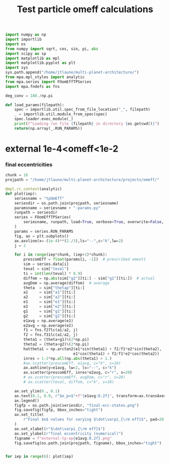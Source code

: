 #+TITLE: Test particle omeff calculations
#+BEGIN_SRC jupyter-python :session /jpy:localhost#8888:research
  import numpy as np
  import importlib
  import os
  from numpy import sqrt, cos, sin, pi, abs
  import scipy as sp
  import matplotlib as mpl
  import matplotlib.pyplot as plt
  import sys
  sys.path.append("/home/jtlaune/multi-planet-architecture/")
  from mpa.mpl_styles import analytic
  from mpa.series import FOomEffTPSeries
  import mpa.fndefs as fns

  deg_conv = 180./np.pi

  def load_params(filepath):
      spec = importlib.util.spec_from_file_location("_", filepath)
      _ = importlib.util.module_from_spec(spec)
      spec.loader.exec_module(_)
      print(f"Loading run file {filepath} in directory {os.getcwd()}")
      return(np.array(_.RUN_PARAMS))
#+END_SRC

#+RESULTS:

* external 1e-4<omeff<1e-2
*** final eccentricities
#+BEGIN_SRC jupyter-python :session /jpy:localhost#8888:research
  chunk = 16
  projpath = "/home/jtlaune/multi-planet-architecture/projects/omeff/"

  @mpl.rc_context(analytic)
  def plot(iep):
      seriesname = "tpOmEff"
      seriesdir = os.path.join(projpath, seriesname)
      paramsname = seriesname + "-params.py"
      runpath = seriesdir
      series = FOomEffTPSeries(
          seriesname, runpath, load=True, verbose=True, overwrite=False, loadall=False
      )
      params = series.RUN_PARAMS
      fig, ax = plt.subplots()
      ax.axvline(x=-(1e-4)**(2./3),ls="--",c="k",lw=2)
      j = 2

      for i in range(iep*chunk, (iep+1)*chunk):
          prescomEff = float(params[i, -1])  # prescribed omext1
          sim = series.data[i]
          teval = sim["teval"]
          ti = int(len(teval) * 0.9)
          diffom = np.abs(sim["g2"][ti:] - sim["g1"][ti:])  # actual
          avgDom = np.average(diffom)  # average
          theta  = sim["thetap"][ti:]
          a1     = sim["a1"][ti:]
          a2     = sim["a2"][ti:]
          e1     = sim["e1"][ti:]
          e2     = sim["e2"][ti:]
          g1     = sim["g1"][ti:]
          g2     = sim["g2"][ti:]
          e1avg = np.average(e1)
          e2avg = np.average(e2)
          f1 = fns.f27lc(a1/a2, j)
          f2 = fns.f31lc(a1/a2, j)
          theta1 = (theta+g1)%(2*np.pi)
          theta2 = (theta+g2)%(2*np.pi)
          hattheta1 = np.arctan2(e1*sin(theta1) + f2/f1*e2*sin(theta2),
                                e1*cos(theta1) + f2/f1*e2*cos(theta2))
          inres = 1-2*np.all(np.abs(theta1) > 1.)
          #ax.scatter(prescomEff, e1avg, c="k", s=10)
          ax.axhline(y=e1avg, lw=2, ls="--", c="k")
          ax.scatter(prescomEff, inres*e2avg, c="r", s=20)
          # ax.scatter(prescomEff, avgDom, c="r", s=20)
          # ax.scatter(teval, diffom, c="k", s=10)

      ax.set_ylim(0., 0.1)
      ax.text(0.1, 0.9, r"$e_p=$"+f"{e1avg:0.2f}", transform=ax.transAxes, fontsize=16)
      ax.legend()
      figfp = os.path.join(seriesdir, "final-ecc-states.png")
      fig.savefig(figfp, bbox_inches="tight")
      ax.set_title(
          r"Final $e$ values for varying $\dot\varpi_{\rm eff}$", pad=20
      )
      ax.set_xlabel(r"$\dot\varpi_{\rm eff}$")
      ax.set_ylabel(r"final eccentricity (numerical)")
      figname = f"external-tp-ep{e1avg:0.2f}.png"
      fig.savefig(os.path.join(projpath, figname), bbox_inches="tight")


  for iep in range(6): plot(iep)
#+END_SRC

#+RESULTS:
:RESULTS:
: No handles with labels found to put in legend.
: No handles with labels found to put in legend.
: No handles with labels found to put in legend.
: No handles with labels found to put in legend.
: No handles with labels found to put in legend.
: No handles with labels found to put in legend.
#+attr_org: :width 460
[[file:./.ob-jupyter/dd4089b2625ad24695cfc180a031eb8495c37ab8.png]]
#+attr_org: :width 460
[[file:./.ob-jupyter/dceed43fc679751237258823ee0dcc413953d67f.png]]
#+attr_org: :width 460
[[file:./.ob-jupyter/7be60d69ddc8f36d0b311937ed705f77fef80576.png]]
#+attr_org: :width 460
[[file:./.ob-jupyter/1c4806d8ccb7f112e4595bdb3c3e2f5d75a1d30e.png]]
#+attr_org: :width 460
[[file:./.ob-jupyter/6ad11c2cdf2be1eda9b8dff09bb32eb1018cd570.png]]
#+attr_org: :width 460
[[file:./.ob-jupyter/9c08bb13d707702d0be3fc5304e8d25faff01ff6.png]]
:END:
